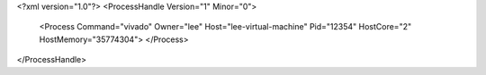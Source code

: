 <?xml version="1.0"?>
<ProcessHandle Version="1" Minor="0">
    <Process Command="vivado" Owner="lee" Host="lee-virtual-machine" Pid="12354" HostCore="2" HostMemory="35774304">
    </Process>
</ProcessHandle>
